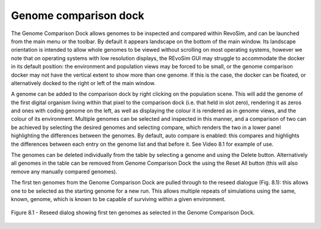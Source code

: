 .. _genomecomparison:

Genome comparison dock
======================

The Genome Comparison Dock allows genomes to be inspected and compared within RevoSim, and can be launched from the main menu or the toolbar. By default it appears landscape on the bottom of the main window. Its landscape orientation is intended to allow whole genomes to be viewed without scrolling on most operating systems, however we note that on operating systems with low resolution displays, the REvoSim GUI may struggle to accommodate the docker in its default position: the environment and population views may be forced to be small, or the genome comparison docker may not have the vertical extent to show more than one genome. If this is the case, the docker can be floated, or alternatively docked to the right or left of the main window.

.. raw:: html

	<div class="figure align-center">
	<video width="695" height="485" loop autoplay controls muted>
    <source src="_static/genomeComparisonDock.mp4" type="video/mp4">
    Your browser does not support the video tag.
    </video>
	<p class="caption">Video 8.1 - Genome comparison dock in use.</p>
	</div>

A genome can be added to the comparison dock by right clicking on the population scene. This will add the genome of the first digital organism living within that pixel to the comparison dock (i.e. that held in slot zero), rendering it as zeros and ones with coding genome on the left, as well as displaying the colour it is rendered as in genome views, and the colour of its environment. Multiple genomes can be selected and inspected in this manner, and a comparison of two can be achieved by selecting the desired genomes and selecting compare, which renders the two in a lower panel highlighting the differences between the genomes. By default, auto compare is enabled: this compares and highlights the differences between each entry on the genome list and that before it. See Video 8.1 for example of use.

The genomes can be deleted individually from the table by selecting a genome and using the Delete button. Alternatively all genomes in the table can be removed from Genome Comparison Dock the using the Reset All button (this will also remove any manually compared genomes).

The first ten genomes from the Genome Comparison Dock are pulled through to the reseed dialogue (Fig. 8.1): this allows one to be selected as the starting genome for a new run. This allows multiple repeats of simulations using the same, known, genome, which is known to be capable of surviving within a given environment.

.. figure:: _static/reseedDialog.png
    :align: center

    Figure 8.1 - Reseed dialog showing first ten genomes as selected in the Genome Comparison Dock.
